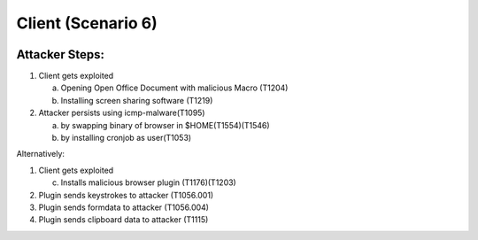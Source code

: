 =======================
Client (Scenario 6)
=======================

.. image:: ../../images/AttackBed-Client.png

Attacker Steps:
---------------

1. Client gets exploited

   a. Opening Open Office Document with malicious Macro (T1204)
   b. Installing screen sharing software (T1219)

2. Attacker persists using icmp-malware(T1095)

   a. by swapping binary of browser in $HOME(T1554)(T1546)
   b. by installing cronjob as user(T1053)


Alternatively:

1. Client gets exploited

   c. Installs malicious browser plugin (T1176)(T1203)

2. Plugin sends keystrokes to attacker (T1056.001)
3. Plugin sends formdata to attacker (T1056.004)
4. Plugin sends clipboard data to attacker (T1115)

 
